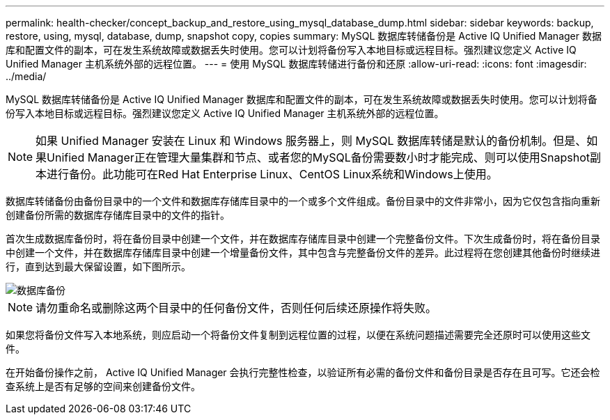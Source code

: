 ---
permalink: health-checker/concept_backup_and_restore_using_mysql_database_dump.html 
sidebar: sidebar 
keywords: backup, restore, using, mysql, database, dump, snapshot copy, copies 
summary: MySQL 数据库转储备份是 Active IQ Unified Manager 数据库和配置文件的副本，可在发生系统故障或数据丢失时使用。您可以计划将备份写入本地目标或远程目标。强烈建议您定义 Active IQ Unified Manager 主机系统外部的远程位置。 
---
= 使用 MySQL 数据库转储进行备份和还原
:allow-uri-read: 
:icons: font
:imagesdir: ../media/


[role="lead"]
MySQL 数据库转储备份是 Active IQ Unified Manager 数据库和配置文件的副本，可在发生系统故障或数据丢失时使用。您可以计划将备份写入本地目标或远程目标。强烈建议您定义 Active IQ Unified Manager 主机系统外部的远程位置。

[NOTE]
====
如果 Unified Manager 安装在 Linux 和 Windows 服务器上，则 MySQL 数据库转储是默认的备份机制。但是、如果Unified Manager正在管理大量集群和节点、或者您的MySQL备份需要数小时才能完成、则可以使用Snapshot副本进行备份。此功能可在Red Hat Enterprise Linux、CentOS Linux系统和Windows上使用。

====
数据库转储备份由备份目录中的一个文件和数据库存储库目录中的一个或多个文件组成。备份目录中的文件非常小，因为它仅包含指向重新创建备份所需的数据库存储库目录中的文件的指针。

首次生成数据库备份时，将在备份目录中创建一个文件，并在数据库存储库目录中创建一个完整备份文件。下次生成备份时，将在备份目录中创建一个文件，并在数据库存储库目录中创建一个增量备份文件，其中包含与完整备份文件的差异。此过程将在您创建其他备份时继续进行，直到达到最大保留设置，如下图所示。

image::../media/database_backup.gif[数据库备份]

[NOTE]
====
请勿重命名或删除这两个目录中的任何备份文件，否则任何后续还原操作将失败。

====
如果您将备份文件写入本地系统，则应启动一个将备份文件复制到远程位置的过程，以便在系统问题描述需要完全还原时可以使用这些文件。

在开始备份操作之前， Active IQ Unified Manager 会执行完整性检查，以验证所有必需的备份文件和备份目录是否存在且可写。它还会检查系统上是否有足够的空间来创建备份文件。

